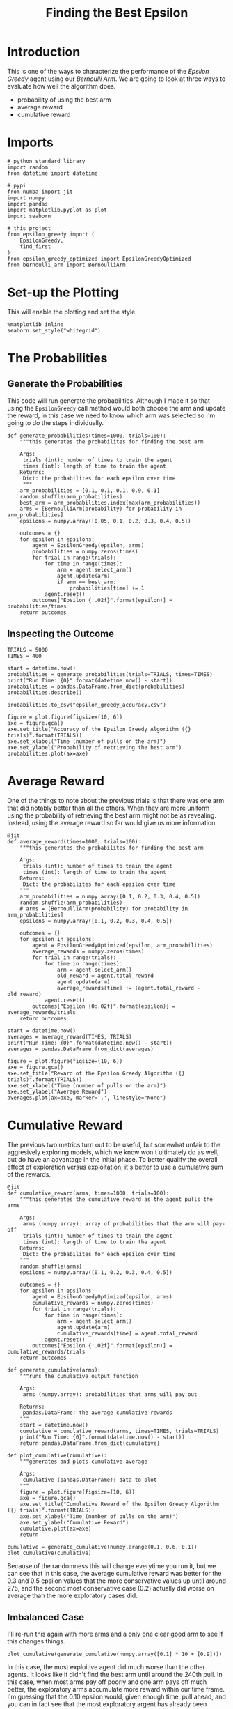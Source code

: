 #+TITLE: Finding the Best Epsilon
* Introduction
  This is one of the ways to characterize the performance of the /Epsilon Greedy/ agent using our /Bernoulli Arm/. We are going to look at three ways to evaluate how well the algorithm does.

  - probability of using the best arm
  - average reward
  - cumulative reward

* Imports
#+BEGIN_SRC ipython :session epsilon :results none
# python standard library
import random
from datetime import datetime

# pypi
from numba import jit
import numpy
import pandas
import matplotlib.pyplot as plot
import seaborn

# this project
from epsilon_greedy import (
    EpsilonGreedy,
    find_first
)
from epsilon_greedy_optimized import EpsilonGreedyOptimized
from bernoulli_arm import BernoulliArm
#+END_SRC

* Set-up the Plotting
  This will enable the plotting and set the style.

#+BEGIN_SRC ipython :session epsilon :results none
%matplotlib inline
seaborn.set_style("whitegrid")
#+END_SRC

* The Probabilities
** Generate the Probabilities
  This code will run generate the probabilities. Although I made it so that using the =EpsilonGreedy= call method would both choose the arm and update the reward, in this case we need to know which arm was selected so I'm going to do the steps individually.

#+BEGIN_SRC ipython :session epsilon :results none
def generate_probabilities(times=1000, trials=100):
    """this generates the probabilites for finding the best arm

    Args:
     trials (int): number of times to train the agent
     times (int): length of time to train the agent
    Returns:
     Dict: the probabilites for each epsilon over time
     """
    arm_probabilities = [0.1, 0.1, 0.1, 0.9, 0.1]
    random.shuffle(arm_probabilities)
    best_arm = arm_probabilities.index(max(arm_probabilities))
    arms = [BernoulliArm(probability) for probability in arm_probabilities]
    epsilons = numpy.array([0.05, 0.1, 0.2, 0.3, 0.4, 0.5])

    outcomes = {}
    for epsilon in epsilons:
        agent = EpsilonGreedy(epsilon, arms)
        probabilities = numpy.zeros(times)
        for trial in range(trials):
            for time in range(times):
                arm = agent.select_arm()
                agent.update(arm)
                if arm == best_arm:
                    probabilities[time] += 1
            agent.reset()
        outcomes["Epsilon {:.02f}".format(epsilon)] = probabilities/times
    return outcomes
#+END_SRC

** Inspecting the Outcome

#+BEGIN_SRC ipython :session epsilon :results none
TRIALS = 5000
TIMES = 400
#+END_SRC

#+BEGIN_SRC ipython :session epsilon :results output
start = datetime.now()
probabilities = generate_probabilities(trials=TRIALS, times=TIMES)
print("Run Time: {0}".format(datetime.now() - start))
probabilities = pandas.DataFrame.from_dict(probabilities)
probabilities.describe()
#+END_SRC

#+RESULTS:
#+begin_example
       Epsilon 0.05  Epsilon 0.10  Epsilon 0.20  Epsilon 0.30  Epsilon 0.40  \
count    400.000000    400.000000    400.000000    400.000000    400.000000   
mean       8.784956      9.971200      9.801344      9.084844      8.235194   
std        3.064916      2.523568      1.775677      1.319447      0.998305   
min        0.120000      0.275000      0.495000      0.757500      1.050000   
25%        7.141875      9.740000     10.264375      9.390000      8.409375   
50%        9.937500     11.187500     10.456250      9.475000      8.480000   
75%       11.225000     11.457500     10.515000      9.530625      8.545000   
max       11.720000     11.605000     10.727500      9.665000      8.712500   

       Epsilon 0.50  
count    400.000000  
mean       7.310087  
std        0.763259  
min        1.190000  
25%        7.406875  
50%        7.473750  
75%        7.535625  
max        7.725000  
#+end_example

#+BEGIN_SRC ipython :session epsilon :results none
probabilities.to_csv("epsilon_greedy_accuracy.csv")
#+END_SRC

#+BEGIN_SRC ipython :session epsilon :file /tmp/epsilon_greedy_probablilities.png
figure = plot.figure(figsize=(10, 6))
axe = figure.gca()
axe.set_title("Accuracy of the Epsilon Greedy Algorithm ({} trials)".format(TRIALS))
axe.set_xlabel("Time (number of pulls on the arm)")
axe.set_ylabel("Probability of retrieving the best arm")
probabilities.plot(ax=axe)
#+END_SRC

#+RESULTS:
[[file:/tmp/epsilon_greedy_probablilities.png]]
Looking at the plots, it appears that the epsilons greater than 0.05 converge faster that 0.05 (their curves are steeper at the beginning), as you would expect, but they also don't do as well in the long run, as you might also expect, since they're doing more exploration. In the long run, the more exploitation, the better the profit, but I suppose it depends on the window you have to work with, if you have a short one, then the more aggresive explorers might be better. Anything less than 350 would do better with 0.1 rather than 0.05, for instance.

* Average Reward
  One of the things to note about the previous trials is that there was one arm that did notably better than all the others. When they are more uniform using the probability of retrieving the best arm might not be as revealing. Instead, using the average reward so far would give us more information.

#+BEGIN_SRC ipython :session epsilon :results none
@jit
def average_reward(times=1000, trials=100):
    """this generates the probabilites for finding the best arm

    Args:
     trials (int): number of times to train the agent
     times (int): length of time to train the agent
    Returns:
     Dict: the probabilites for each epsilon over time
    """
    arm_probabilities = numpy.array([0.1, 0.2, 0.3, 0.4, 0.5])
    random.shuffle(arm_probabilities)
    # arms = [BernoulliArm(probability) for probability in arm_probabilities]
    epsilons = numpy.array([0.1, 0.2, 0.3, 0.4, 0.5])

    outcomes = {}
    for epsilon in epsilons:
        agent = EpsilonGreedyOptimized(epsilon, arm_probabilities)
        average_rewards = numpy.zeros(times)
        for trial in range(trials):
            for time in range(times):
                arm = agent.select_arm()
                old_reward = agent.total_reward
                agent.update(arm)
                average_rewards[time] += (agent.total_reward - old_reward)
            agent.reset()
        outcomes["Epsilon {0:.02f}".format(epsilon)] = average_rewards/trials
    return outcomes
#+END_SRC

#+BEGIN_SRC ipython :session epsilon :results output
start = datetime.now()
averages = average_reward(TIMES, TRIALS)
print("Run Time: {0}".format(datetime.now() - start))
averages = pandas.DataFrame.from_dict(averages)
#+END_SRC

#+RESULTS:
: Run Time: 0:01:08.727723

#+BEGIN_SRC ipython :session epsilon :file /tmp/epsilon_averages.png
figure = plot.figure(figsize=(10, 6))
axe = figure.gca()
axe.set_title("Reward of the Epsilon Greedy Algorithm ({} trials)".format(TRIALS))
axe.set_xlabel("Time (number of pulls on the arm)")
axe.set_ylabel("Average Reward")
averages.plot(ax=axe, marker='.', linestyle="None")
#+END_SRC

#+RESULTS:
[[file:/tmp/epsilon_averages.png]]
There's much more variablity and overlap here, as you might expect since I made the probabilities closer. Interestingly, the strongly exploratory agents seem to do worse, even from the beginning, while the more exploitative ones do better.  Although it looks like 0.2 might be doing as well or better than 0.1 once you get over 100.

* Cumulative Reward
  The previous two metrics turn out to be useful, but somewhat unfair to the aggresively exploring models, which we know won't ultimately do as well, but do have an advantage in the initial phase. To better qualify the overall effect of exploration versus exploitation, it's better to use a cumulative sum of the rewards.

#+BEGIN_SRC ipython :session epsilon :results none
@jit
def cumulative_reward(arms, times=1000, trials=100):
    """this generates the cumulative reward as the agent pulls the arms

    Args:
     arms (numpy.array): array of probabilities that the arm will pay-off
     trials (int): number of times to train the agent
     times (int): length of time to train the agent
    Returns:
     Dict: the probabilites for each epsilon over time
    """
    random.shuffle(arms)
    epsilons = numpy.array([0.1, 0.2, 0.3, 0.4, 0.5])

    outcomes = {}
    for epsilon in epsilons:
        agent = EpsilonGreedyOptimized(epsilon, arms)
        cumulative_rewards = numpy.zeros(times)
        for trial in range(trials):
            for time in range(times):
                arm = agent.select_arm()
                agent.update(arm)
                cumulative_rewards[time] = agent.total_reward            
            agent.reset()
        outcomes["Epsilon {:.02f}".format(epsilon)] = cumulative_rewards/trials
    return outcomes
#+END_SRC

#+BEGIN_SRC ipython :session epsilon :results none
def generate_cumulative(arms):
    """runs the cumulative output function

    Args:
     arms (numpy.array): probabilities that arms will pay out

    Returns:
     pandas.DataFrame: the average cumulative rewards
    """
    start = datetime.now()
    cumulative = cumulative_reward(arms, times=TIMES, trials=TRIALS)
    print("Run Time: {0}".format(datetime.now() - start))
    return pandas.DataFrame.from_dict(cumulative)
#+END_SRC

#+BEGIN_SRC ipython :session epsilon :results none
def plot_cumulative(cumulative):
    """generates and plots cumulative average

    Args:
     cumulative (pandas.DataFrame): data to plot
    """
    figure = plot.figure(figsize=(10, 6))
    axe = figure.gca()
    axe.set_title("Cumulative Reward of the Epsilon Greedy Algorithm ({} trials)".format(TRIALS))
    axe.set_xlabel("Time (number of pulls on the arm)")
    axe.set_ylabel("Cumulative Reward")
    cumulative.plot(ax=axe)
    return
#+END_SRC

#+BEGIN_SRC ipython :session epsilon  :file /tmp/epsilon_greedy_cumulative.png :exports both
cumulative = generate_cumulative(numpy.arange(0.1, 0.6, 0.1))
plot_cumulative(cumulative)
#+END_SRC

#+RESULTS:
[[file:/tmp/epsilon_greedy_cumulative.png]]
Because of the randomness this will change everytime you run it, but we can see that in this case, the average cumulative reward was better for the 0.3 and 0.5 epsilon values that the more conservative values up until around 275, and the second most conservative case (0.2) actually did worse on average than the more exploratory cases did.

** Imbalanced Case
   I'll re-run this again with more arms and a only one clear good arm to see if this changes things.

#+BEGIN_SRC ipython :session epsilon :file /tmp/epsilon_cumulative_2.png :exports both
plot_cumulative(generate_cumulative(numpy.array([0.1] * 10 + [0.9])))
#+END_SRC

#+RESULTS:
[[file:/tmp/epsilon_cumulative_2.png]]
In this case, the most exploitive agent did much worse than the other agents. It looks like it didn't find the best arm until around the 240th pull. In this case, when most arms pay off poorly and one arm pays off much better, the exploratory arms accumulate more reward within our time frame. I'm guessing that the 0.10 epsilon would, given enough time, pull ahead, and you can in fact see that the most exploratory argent has already been surpassed by the 0.2 agent, so eventually exploration would probably take a back seat to exploitation, but not in this case. It's important to note, however, that if the most exploitive agent had happened to find the best arm at the start, he would likely have ended up the best, it's just the nature of randomization that you aren't guaranteed that this would be the case.
